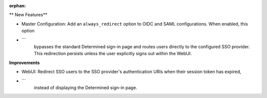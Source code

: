 :orphan:

** New Features**

- Master Configuration: Add an ``always_redirect`` option to OIDC and SAML configurations. When enabled, this option
- ```
      bypasses the standard Determined sign-in page and routes users directly to the configured SSO
      provider. This redirection persists unless the user explicitly signs out within the WebUI.

**Improvements**

- WebUI: Redirect SSO users to the SSO provider's authentication URIs when their session token has expired,
- ```
      instead of displaying the Determined sign-in page.
